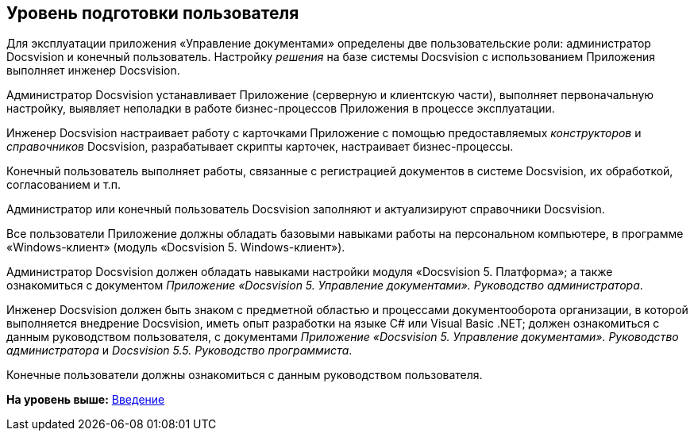 [[ariaid-title1]]
== Уровень подготовки пользователя

Для эксплуатации приложения «Управление документами» определены две пользовательские роли: администратор Docsvision и конечный пользователь. Настройку [.dfn .term]_решения_ на базе системы Docsvision с использованием Приложения выполняет инженер Docsvision.

Администратор Docsvision устанавливает Приложение (серверную и клиентскую части), выполняет первоначальную настройку, выявляет неполадки в работе бизнес-процессов Приложения в процессе эксплуатации.

Инженер Docsvision настраивает работу с карточками Приложение с помощью предоставляемых [.dfn .term]_конструкторов_ и [.dfn .term]_справочников_ Docsvision, разрабатывает скрипты карточек, настраивает бизнес-процессы.

Конечный пользователь выполняет работы, связанные с регистрацией документов в системе Docsvision, их обработкой, согласованием и т.п.

Администратор или конечный пользователь Docsvision заполняют и актуализируют справочники Docsvision.

Все пользователи Приложение должны обладать базовыми навыками работы на персональном компьютере, в программе «Windows-клиент» (модуль «Docsvision 5. Windows-клиент»).

Администратор Docsvision должен обладать навыками настройки модуля «Docsvision 5. Платформа»; а также ознакомиться с документом [.ph]#[.dfn .term]_Приложение «Docsvision 5. Управление документами». Руководство администратора_#.

Инженер Docsvision должен быть знаком с предметной областью и процессами документооборота организации, в которой выполняется внедрение Docsvision, иметь опыт разработки на языке C# или Visual Basic .NET; должен ознакомиться с данным руководством пользователя, с документами [.ph]#[.dfn .term]_Приложение «Docsvision 5. Управление документами». Руководство администратора_# и [.ph]#[.dfn .term]_Docsvision 5.5. Руководство программиста_#.

Конечные пользователи должны ознакомиться с данным руководством пользователя.

*На уровень выше:* xref:../topics/Introduction.adoc[Введение]
